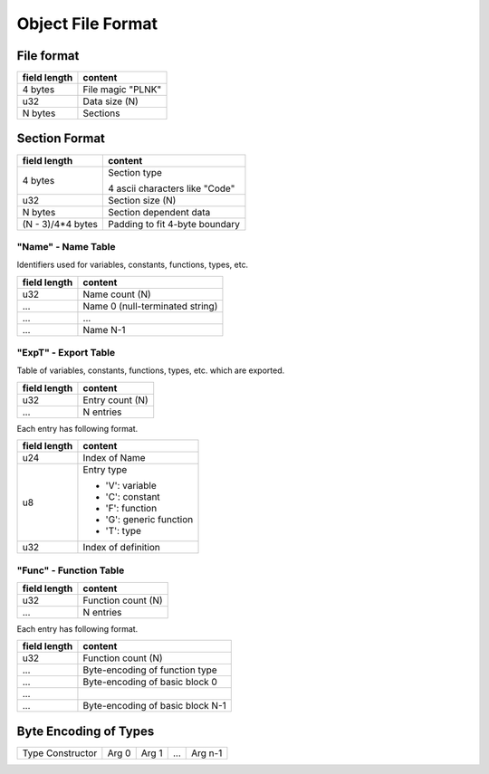 ==================
Object File Format
==================

File format
===========

+--------------+----------------------------------+
| field length | content                          |
+==============+==================================+
| 4 bytes      | File magic "PLNK"                |
+--------------+----------------------------------+
| u32          | Data size (N)                    |
+--------------+----------------------------------+
| N bytes      | Sections                         |
+--------------+----------------------------------+

Section Format
==============

+--------------+----------------------------------+
| field length | content                          |
+==============+==================================+
| 4 bytes      | Section type                     |
|              |                                  |
|              | 4 ascii characters like "Code"   |
+--------------+----------------------------------+
| u32          | Section size (N)                 |
+--------------+----------------------------------+
| N bytes      | Section dependent data           |
+--------------+----------------------------------+
| (N - 3)/4*4  | Padding to fit 4-byte boundary   |
| bytes        |                                  |
+--------------+----------------------------------+

"Name" - Name Table
-------------------

Identifiers used for variables, constants, functions, types, etc.

+--------------+----------------------------------+
| field length | content                          |
+==============+==================================+
| u32          | Name count (N)                   |
+--------------+----------------------------------+
| ...          | Name 0 (null-terminated string)  |
+--------------+----------------------------------+
| ...          | ...                              |
+--------------+----------------------------------+
| ...          | Name N-1                         |
+--------------+----------------------------------+

"ExpT" - Export Table
---------------------

Table of variables, constants, functions, types, etc. which are exported.

+--------------+----------------------------------+
| field length | content                          |
+==============+==================================+
| u32          | Entry count (N)                  |
+--------------+----------------------------------+
| ...          | N entries                        |
+--------------+----------------------------------+

Each entry has following format.

+--------------+----------------------------------+
| field length | content                          |
+==============+==================================+
| u24          | Index of Name                    |
+--------------+----------------------------------+
| u8           | Entry type                       |
|              |                                  |
|              | * 'V': variable                  |
|              | * 'C': constant                  |
|              | * 'F': function                  |
|              | * 'G': generic function          |
|              | * 'T': type                      |
+--------------+----------------------------------+
| u32          | Index of definition              |
+--------------+----------------------------------+

"Func" - Function Table
-----------------------

+--------------+----------------------------------+
| field length | content                          |
+==============+==================================+
| u32          | Function count (N)               |
+--------------+----------------------------------+
| ...          | N entries                        |
+--------------+----------------------------------+

Each entry has following format.

+--------------+----------------------------------+
| field length | content                          |
+==============+==================================+
| u32          | Function count (N)               |
+--------------+----------------------------------+
| ...          | Byte-encoding of function type   |
+--------------+----------------------------------+
| ...          | Byte-encoding of basic block 0   |
+--------------+----------------------------------+
| ...          |                                  |
+--------------+----------------------------------+
| ...          | Byte-encoding of basic block N-1 |
+--------------+----------------------------------+

Byte Encoding of Types
======================

+------------------+-------+-------+-----+---------+
| Type Constructor | Arg 0 | Arg 1 | ... | Arg n-1 |
+------------------+-------+-------+-----+---------+
